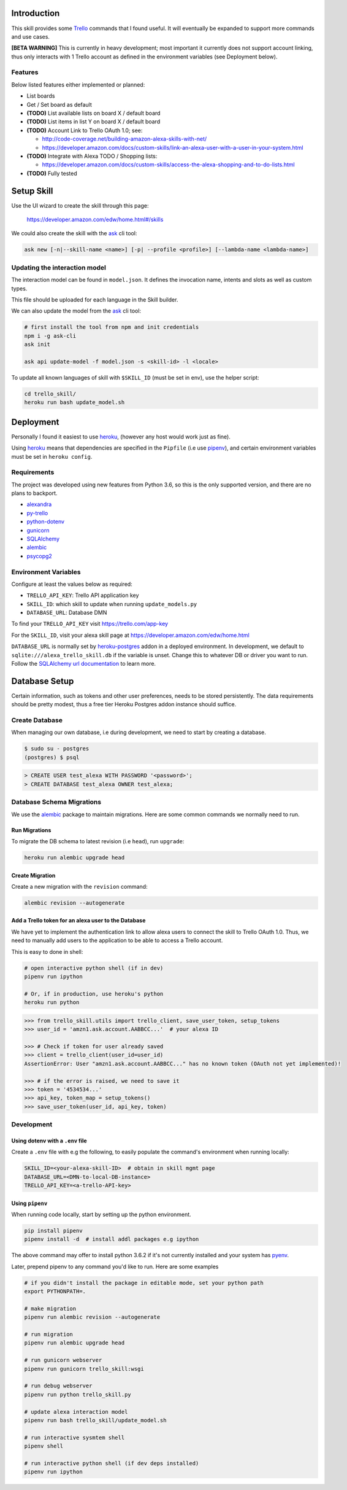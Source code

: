 .. image:: images/alexa_plus_trello.png

Introduction
============

This skill provides some Trello_ commands that I found useful. It will eventually be expanded to support more commands and use cases.

**[BETA WARNING]** This is currently in heavy development; most important it currently does not support account linking, thus only interacts with 1 Trello account as defined in the environment variables (see Deployment below).


Features
--------

Below listed features either implemented or planned:

- List boards
- Get / Set board as default
- **(TODO)** List available lists on board X / default board
- **(TODO)** List items in list Y on board X / default board
- **(TODO)** Account Link to Trello OAuth 1.0; see:

  - http://code-coverage.net/building-amazon-alexa-skills-with-net/
  - https://developer.amazon.com/docs/custom-skills/link-an-alexa-user-with-a-user-in-your-system.html

- **(TODO)** Integrate with Alexa TODO / Shopping lists:

  - https://developer.amazon.com/docs/custom-skills/access-the-alexa-shopping-and-to-do-lists.html

- **(TODO)** Fully tested


Setup Skill
===========

Use the UI wizard to create the skill through this page:

    https://developer.amazon.com/edw/home.html#/skills

We could also create the skill with the ask_ cli tool:

.. code-block:: bash

   ask new [-n|--skill-name <name>] [-p| --profile <profile>] [--lambda-name <lambda-name>]


Updating the interaction model
------------------------------

The interaction model can be found in ``model.json``. It defines the invocation name, intents and slots as well as custom types.

This file should be uploaded for each language in the Skill builder.

We can also update the model from the ask_ cli tool:

.. code-block:: bash

   # first install the tool from npm and init credentials
   npm i -g ask-cli
   ask init

   ask api update-model -f model.json -s <skill-id> -l <locale>

To update all known languages of skill with ``$SKILL_ID`` (must be set in env), use the helper script:

.. code-block:: bash

   cd trello_skill/
   heroku run bash update_model.sh


Deployment
==========

Personally I found it easiest to use heroku_, (however any host would work just as fine).

Using heroku_ means that dependencies are specified in the ``Pipfile`` (i.e use pipenv_), and certain environment variables must be set in ``heroku config``.


Requirements
------------

The project was developed using new features from Python 3.6, so this is the only supported version, and there are no plans to backport.

- alexandra_
- py-trello_
- python-dotenv_
- gunicorn_
- SQLAlchemy_
- alembic_
- psycopg2_

Environment Variables
---------------------

Configure at least the values below as required:

- ``TRELLO_API_KEY``: Trello API application key
- ``SKILL_ID``: which skill to update when running ``update_models.py``
- ``DATABASE_URL``: Database DMN

To find your ``TRELLO_API_KEY`` visit https://trello.com/app-key

For the ``SKILL_ID``, visit your alexa skill page at https://developer.amazon.com/edw/home.html

``DATABASE_URL`` is normally set by heroku-postgres_ addon in a deployed environment. In development, we default to ``sqlite:///alexa_trello_skill.db`` if the variable is unset.
Change this to whatever DB or driver you want to run. Follow the `SQLAlchemy url documentation`_ to learn more.

Database Setup
==============

Certain information, such as tokens and other user preferences, needs to be stored persistently. The data requirements should be pretty modest, thus a free tier Heroku Postgres addon instance should suffice.

Create Database
---------------

When managing our own database, i.e during development, we need to start by creating a database.

.. code-block:: bash

	$ sudo su - postgres
	(postgres) $ psql

.. code-block:: sql

    > CREATE USER test_alexa WITH PASSWORD '<password>';
    > CREATE DATABASE test_alexa OWNER test_alexa;

Database Schema Migrations
--------------------------

We use the alembic_ package to maintain migrations. Here are some common commands we normally need to run.

Run Migrations
~~~~~~~~~~~~~~

To migrate the DB schema to latest revision (i.e ``head``), run ``upgrade``:

.. code-block:: bash

   heroku run alembic upgrade head


Create Migration
~~~~~~~~~~~~~~~~

Create a new migration with the ``revision`` command:

.. code-block:: bash

   alembic revision --autogenerate


Add a Trello token for an alexa user to the Database
~~~~~~~~~~~~~~~~~~~~~~~~~~~~~~~~~~~~~~~~~~~~~~~~~~~~

We have yet to implement the authentication link to allow alexa users to connect the skill to Trello OAuth 1.0. Thus, we need to manually add users to the application to be able to access a Trello account.

This is easy to done in shell:

.. code-block:: bash

   # open interactive python shell (if in dev)
   pipenv run ipython

   # Or, if in production, use heroku's python
   heroku run python

.. code-block:: python

   >>> from trello_skill.utils import trello_client, save_user_token, setup_tokens
   >>> user_id = 'amzn1.ask.account.AABBCC...'  # your alexa ID

   >>> # Check if token for user already saved
   >>> client = trello_client(user_id=user_id)
   AssertionError: User "amzn1.ask.account.AABBCC..." has no known token (OAuth not yet implemented)!

   >>> # if the error is raised, we need to save it
   >>> token = '4534534...'
   >>> api_key, token_map = setup_tokens()
   >>> save_user_token(user_id, api_key, token)

Development
-----------

Using dotenv with a ``.env`` file
~~~~~~~~~~~~~~~~~~~~~~~~~~~~~~~~~

Create a ``.env`` file with e.g the following, to easily populate the command's environment when running locally:

.. code-block:: bash

   SKILL_ID=<your-alexa-skill-ID>  # obtain in skill mgmt page
   DATABASE_URL=<DMN-to-local-DB-instance>
   TRELLO_API_KEY=<a-trello-API-key>


Using ``pipenv``
~~~~~~~~~~~~~~~~

When running code locally, start by setting up the python environment.

.. code-block:: bash

   pip install pipenv
   pipenv install -d  # install addl packages e.g ipython

The above command may offer to install python 3.6.2 if it's not currently installed and your system has pyenv_.

Later, prepend pipenv to any command you'd like to run. Here are some examples

.. code-block:: bash

   # if you didn't install the package in editable mode, set your python path
   export PYTHONPATH=.

   # make migration
   pipenv run alembic revision --autogenerate

   # run migration
   pipenv run alembic upgrade head

   # run gunicorn webserver
   pipenv run gunicorn trello_skill:wsgi

   # run debug webserver
   pipenv run python trello_skill.py

   # update alexa interaction model
   pipenv run bash trello_skill/update_model.sh

   # run interactive sysmtem shell
   pipenv shell

   # run interactive python shell (if dev deps installed)
   pipenv run ipython

.. _Trello: https://trello.com
.. _alexandra: https://github.com/erik/alexandra
.. _py-trello: https://github.com/sarumont/py-trello
.. _python-dotenv: https://github.com/theskumar/python-dotenv
.. _gunicorn: http://gunicorn.org/
.. _SQLAlchemy: http://www.sqlalchemy.org/
.. _psycopg2: http://initd.org/psycopg/
.. _pipenv: https://docs.pipenv.org/
.. _ask: https://developer.amazon.com/docs/smapi/ask-cli-command-reference.html
.. _alembic: http://alembic.zzzcomputing.com/
.. _pyenv: https://github.com/pyenv/pyenv
.. _heroku: https://www.heroku.com
.. _heroku-postgres: https://www.heroku.com/postgres
.. _SQLAlchemy url documentation: http://docs.sqlalchemy.org/en/latest/core/engines.html#database-urls